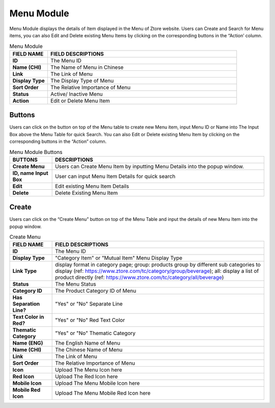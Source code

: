 ************
Menu Module
************
Menu Module displays the details of Item displayed in the Menu of Ztore website. Users can Create and Search for Menu items, you can also Edit and Delete existing Menu Items by clicking on the corresponding buttons in the “Action’ column.

|menu|

.. list-table:: Menu Module
    :widths: 10 50
    :header-rows: 1
    :stub-columns: 1

    * - FIELD NAME
      - FIELD DESCRIPTIONS
    * - ID
      - The Menu ID
    * - Name (CHI)
      - The Name of Menu in Chinese
    * - Link
      - The Link of Menu
    * - Display Type
      - The Display Type of Menu
    * - Sort Order
      - The Relative Importance of Menu
    * - Status
      - Active/ Inactive Menu
    * - Action
      - Edit or Delete Menu Item
      
Buttons
==================
Users can click on the button on top of the Menu table to create new Menu item, input Menu ID or Name into The Input Box above the Menu Table for quick Search. You can also Edit or Delete existing Menu Item by clicking on the corresponding buttons in the “Action” column.

|menu_buttons|

.. list-table:: Menu Module Buttons
    :widths: 10 50
    :header-rows: 1
    :stub-columns: 1

    * - BUTTONS
      - DESCRIPTIONS
    * - Create Menu
      - Users can Create Menu Item by inputting Menu Details into the popup window.
    * - ID, name Input Box
      - User can input Menu Item Details for quick search
    * - Edit
      - Edit existing Menu Item Details
    * - Delete
      - Delete Existing Menu Item
      
Create
==================
Users can click on the “Create Menu” button on top of the Menu Table and input the details of new Menu Item into the popup window.

|menu_create|

.. list-table:: Create Menu
    :widths: 10 50
    :header-rows: 1
    :stub-columns: 1

    * - FIELD NAME
      - FIELD DESCRIPTIONS
    * - ID
      - The Menu ID
    * - Display Type
      - "Category Item" or "Mutual Item" Menu Display Type
    * - Link Type
      - display format in category page;
        group: products group by different sub categories to display (ref: https://www.ztore.com/tc/category/group/beverage);
        all: display a list of product directly (ref: https://www.ztore.com/tc/category/all/beverage)
    * - Status
      - The Menu Status
    * - Category ID
      - The Product Category ID of Menu
    * - Has Separation Line?
      - "Yes" or "No" Separate Line
    * - Text Color in Red?
      - "Yes" or "No" Red Text Color
    * - Thematic Category
      - "Yes" or "No" Thematic Category
    * - Name (ENG)
      - The English Name of Menu
    * - Name (CHI)
      - The Chinese Name of Menu
    * - Link
      - The Link of Menu
    * - Sort Order
      - The Relative Importance of Menu
    * - Icon
      - Upload The Menu Icon here
    * - Red Icon
      - Upload The Red Icon here
    * - Mobile Icon
      - Upload The Menu Mobile Icon here
    * - Mobile Red Icon
      - Upload The Menu Mobile Red Icon here



.. |menu| image:: menu.JPG
.. |menu_buttons| image:: menu_buttons.JPG
.. |menu_create| image:: menu_create.JPG
